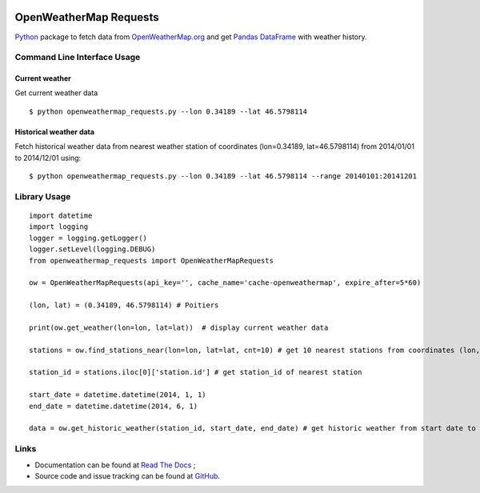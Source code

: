 .. image:: https://pypip.in/version/openweathermap_requests/badge.svg
    :target: https://pypi.python.org/pypi/openweathermap_requests/
    :alt: Latest Version

.. image:: https://pypip.in/py_versions/openweathermap_requests/badge.svg
    :target: https://pypi.python.org/pypi/openweathermap_requests/
    :alt: Supported Python versions

.. image:: https://pypip.in/format/openweathermap_requests/badge.svg
    :target: https://pypi.python.org/pypi/openweathermap_requests/
    :alt: Download format

.. image:: https://pypip.in/license/openweathermap_requests/badge.svg
    :target: https://pypi.python.org/pypi/openweathermap_requests/
    :alt: License

.. image:: https://pypip.in/status/openweathermap_requests/badge.svg
    :target: https://pypi.python.org/pypi/openweathermap_requests/
    :alt: Development Status

.. image:: https://readthedocs.org/projects/openweathermap-requests/badge/?version=latest
   :target: http://openweathermap-requests.readthedocs.org/en/latest/
   :alt: Documentation Status

.. image:: https://sourcegraph.com/api/repos/github.com/scls19fr/openweathermap_requests/.badges/status.png
   :target: https://sourcegraph.com/github.com/scls19fr/openweathermap_requests

.. image:: https://badges.gitter.im/Join%20Chat.svg
   :target: https://gitter.im/scls19fr/openweathermap_requests?utm_source=badge&utm_medium=badge&utm_campaign=pr-badge&utm_content=badge

.. image:: https://travis-ci.org/scls19fr/openweathermap_requests.svg?branch=master
    :target: https://travis-ci.org/scls19fr/openweathermap_requests

OpenWeatherMap Requests
=======================

`Python <https://www.python.org/>`__ package to fetch data from `OpenWeatherMap.org <http://openweathermap.org/>`__
and get `Pandas DataFrame <http://pandas.pydata.org/>`__ with weather history.

Command Line Interface Usage
----------------------------

Current weather
~~~~~~~~~~~~~~~

Get current weather data

::

    $ python openweathermap_requests.py --lon 0.34189 --lat 46.5798114


Historical weather data
~~~~~~~~~~~~~~~~~~~~~~~

Fetch historical weather data from nearest weather station of coordinates (lon=0.34189, lat=46.5798114) 
from 2014/01/01 to 2014/12/01 using:

::

    $ python openweathermap_requests.py --lon 0.34189 --lat 46.5798114 --range 20140101:20141201


Library Usage
-------------

::

    import datetime
    import logging
    logger = logging.getLogger()
    logger.setLevel(logging.DEBUG)
    from openweathermap_requests import OpenWeatherMapRequests

    ow = OpenWeatherMapRequests(api_key='', cache_name='cache-openweathermap', expire_after=5*60)

    (lon, lat) = (0.34189, 46.5798114) # Poitiers

    print(ow.get_weather(lon=lon, lat=lat))  # display current weather data

    stations = ow.find_stations_near(lon=lon, lat=lat, cnt=10) # get 10 nearest stations from coordinates (lon, lat)

    station_id = stations.iloc[0]['station.id'] # get station_id of nearest station

    start_date = datetime.datetime(2014, 1, 1)
    end_date = datetime.datetime(2014, 6, 1)

    data = ow.get_historic_weather(station_id, start_date, end_date) # get historic weather from start date to end date


Links
-----

- Documentation can be found at `Read The Docs <http://openweathermap-requests.readthedocs.org/>`__ ;
- Source code and issue tracking can be found at `GitHub <https://github.com/scls19fr/openweathermap_requests>`__.
